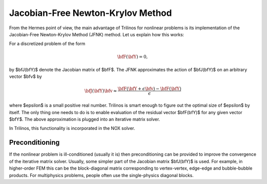 Jacobian-Free Newton-Krylov Method
----------------------------------

From the Hermes point of view, the main advantage 
of Trilinos for nonlinear problems is its
implementation of the Jacobian-Free Newton-Krylov Method (JFNK)
method. Let us explain how this works:

For a discretized problem of the form 

.. math::
    \bfF(\bfY) = 0, 

by $\bfJ(\bfY)$ denote the Jacobian matrix of $\bfF$. The 
JFNK approximates the action of $\bfJ(\bfY)$ on an arbitrary 
vector $\bfv$ by

.. math::
    \bfJ(\bfY)\bfv \approx \frac{\bfF(\bfY + \epsilon \bfv) - \bfF(\bfY)}{\epsilon} 

where $\epsilon$ is a small positive real number. Trilinos is smart enough 
to figure out the optimal size of $\epsilon$ by itself. 
The only thing one needs to do is to enable evaluation of 
the residual vector $\bfF(\bfY)$ for any given vector $\bfY$.
The above approximation is plugged into an iterative matrix solver. 

In Trilinos, this functionality is incorporated in the NOX solver.

Preconditioning
~~~~~~~~~~~~~~~

If the nonlinear problem is ill-conditioned (usually it is) then 
preconditioning can be provided to improve the convergence of the 
iterative matrix solver. Usually, some simpler part of the Jacobian 
matrix $\bfJ(\bfY)$ is used. For example, in higher-order FEM this 
can be the block-diagonal matrix corresponding to vertex-vertex, 
edge-edge and bubble-bubble products. For multiphysics problems,
people often use the single-physics diagonal blocks. 
